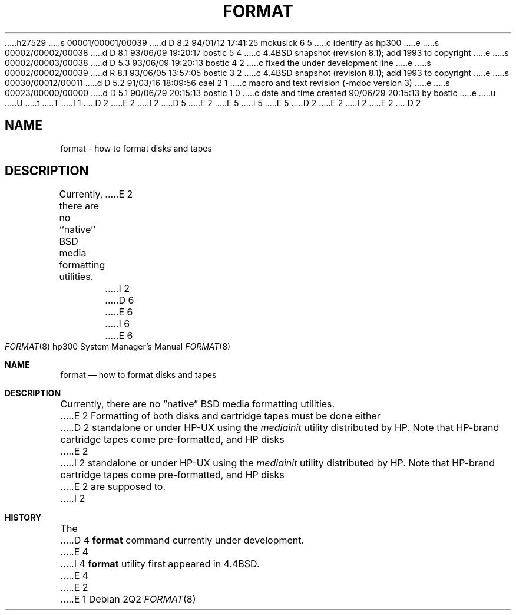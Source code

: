 h27529
s 00001/00001/00039
d D 8.2 94/01/12 17:41:25 mckusick 6 5
c identify as hp300
e
s 00002/00002/00038
d D 8.1 93/06/09 19:20:17 bostic 5 4
c 4.4BSD snapshot (revision 8.1); add 1993 to copyright
e
s 00002/00003/00038
d D 5.3 93/06/09 19:20:13 bostic 4 2
c fixed the under development line
e
s 00002/00002/00039
d R 8.1 93/06/05 13:57:05 bostic 3 2
c 4.4BSD snapshot (revision 8.1); add 1993 to copyright
e
s 00030/00012/00011
d D 5.2 91/03/16 18:09:56 cael 2 1
c macro and text revision (-mdoc version 3)
e
s 00023/00000/00000
d D 5.1 90/06/29 20:15:13 bostic 1 0
c date and time created 90/06/29 20:15:13 by bostic
e
u
U
t
T
I 1
D 2
.\" Copyright (c) 1990 The Regents of the University of California.
E 2
I 2
D 5
.\" Copyright (c) 1990, 1991 The Regents of the University of California.
E 2
.\" All rights reserved.
E 5
I 5
.\" Copyright (c) 1990, 1991, 1993
.\"	The Regents of the University of California.  All rights reserved.
E 5
.\"
.\" This code is derived from software contributed to Berkeley by
.\" the Systems Programming Group of the University of Utah Computer
.\" Science Department.
.\"
.\" %sccs.include.redist.man%
.\"
D 2
.\"	%W% (Berkeley) %G%
E 2
I 2
.\"     %W% (Berkeley) %G%
E 2
.\"
D 2
.TH FORMAT 8 "%Q%"
.SH NAME
format \- how to format disks and tapes
.SH DESCRIPTION
.PP
Currently, there are no ``native'' BSD media formatting utilities.
E 2
I 2
.Dd %Q%
D 6
.Dt FORMAT 8
E 6
I 6
.Dt FORMAT 8 hp300
E 6
.Os
.Sh NAME
.Nm format
.Nd how to format disks and tapes
.Sh DESCRIPTION
.Pp
Currently, there are no
.Dq native
.Tn BSD
media formatting utilities.
E 2
Formatting of both disks and cartridge tapes must be done either
D 2
standalone or under HP-UX using the
.I mediainit
utility distributed by HP.
Note that HP-brand cartridge tapes come pre-formatted, and HP disks
E 2
I 2
standalone or under
.Tn HP-UX
using the
.Em mediainit
utility distributed by
.Tn HP .
Note that
.Tn HP Ns -brand
cartridge tapes come pre-formatted, and
.Tn HP
disks
E 2
are supposed to.
I 2
.Sh HISTORY
The
D 4
.Nm
command
.Ud
E 4
I 4
.Nm format
utility first appeared in 4.4BSD.
E 4
E 2
E 1
